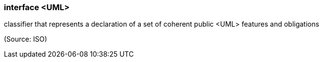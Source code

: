 === interface <UML>

classifier that represents a declaration of a set of coherent public <UML> features and obligations

(Source: ISO)

